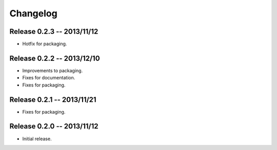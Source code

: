 =========
Changelog
=========

Release 0.2.3 -- 2013/11/12
---------------------------
* Hotfix for packaging.


Release 0.2.2 -- 2013/12/10
---------------------------
* Improvements to packaging.
* Fixes for documentation.
* Fixes for packaging.


Release 0.2.1 -- 2013/11/21
---------------------------
* Fixes for packaging.


Release 0.2.0 -- 2013/11/12
---------------------------
* Initial release.

